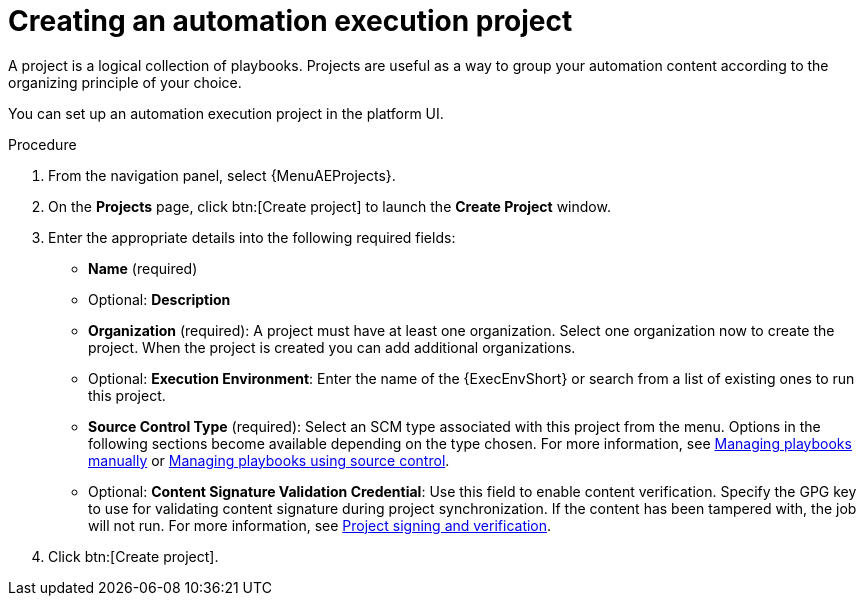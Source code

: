 [id="proc-gs-auto-dev-create-automation-execution-proj"]

= Creating an automation execution project

A project is a logical collection of playbooks. 
Projects are useful as a way to group your automation content according to the organizing principle of your choice. 

You can set up an automation execution project in the platform UI. 

.Procedure

. From the navigation panel, select {MenuAEProjects}.
. On the *Projects* page, click btn:[Create project] to launch the *Create Project* window.
. Enter the appropriate details into the following required fields:

* *Name* (required)
* Optional: *Description*
* *Organization* (required): A project must have at least one organization. Select one organization now to create the project. When the project is created you can add additional organizations.
* Optional: *Execution Environment*: Enter the name of the {ExecEnvShort} or search from a list of existing ones to run this project.
* *Source Control Type* (required): Select an SCM type associated with this project from the menu.
Options in the following sections become available depending on the type chosen.
For more information, see link:{URLControllerUserGuide}/controller-projects#proc-controller-adding-a-project[Managing playbooks manually] or link:{URLControllerUserGuide}/controller-projects#ref-projects-manage-playbooks-with-source-control[Managing playbooks using source control].
* Optional: *Content Signature Validation Credential*: Use this field to enable content verification.
Specify the GPG key to use for validating content signature during project synchronization.
If the content has been tampered with, the job will not run.
For more information, see link:{URLControllerUserGuide}/assembly-controller-project-signing[Project signing and verification].
+
. Click btn:[Create project].

